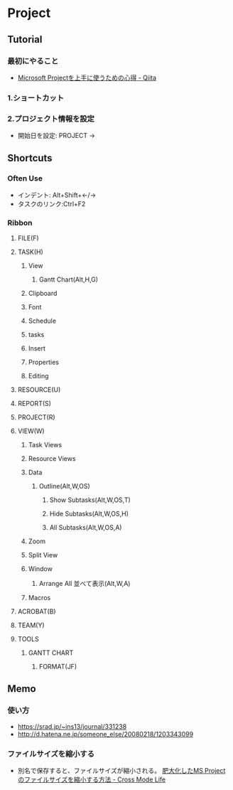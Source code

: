 * Project
** Tutorial
*** 最初にやること
- [[https://qiita.com/koforest/items/cdd845b2c500a23cb7d8][Microsoft Projectを上手に使うための心得 - Qiita]]

*** 1.ショートカット

*** 2.プロジェクト情報を設定
- 開始日を設定: PROJECT -> 

** Shortcuts
*** Often Use
- インデント: Alt+Shift+←/→
- タスクのリンク:Ctrl+F2
*** Ribbon
**** FILE(F)
**** TASK(H)
***** View
****** Gantt Chart(Alt,H,G)
***** Clipboard
***** Font
***** Schedule
***** tasks
***** Insert
***** Properties
***** Editing
**** RESOURCE(U)
**** REPORT(S)
**** PROJECT(R)
**** VIEW(W)
***** Task Views
***** Resource Views
***** Data
****** Outline(Alt,W,OS)
******* Show Subtasks(Alt,W,OS,T)
******* Hide Subtasks(Alt,W,OS,H)
******* All Subtasks(Alt,W,OS,A)
***** Zoom
***** Split View
***** Window
****** Arrange All 並べて表示(Alt,W,A)
***** Macros
**** ACROBAT(B)
**** TEAM(Y)
**** TOOLS
***** GANTT CHART
****** FORMAT(JF)
** Memo
*** 使い方
- https://srad.jp/~ins13/journal/331238
- http://d.hatena.ne.jp/someone_else/20080218/1203343099
*** ファイルサイズを縮小する
- 
  別名で保存すると、ファイルサイズが縮小される。
  [[http://crossmodelife.com/2014/03/07/5390/][肥大化したMS Projectのファイルサイズを縮小する方法 - Cross Mode Life]]
